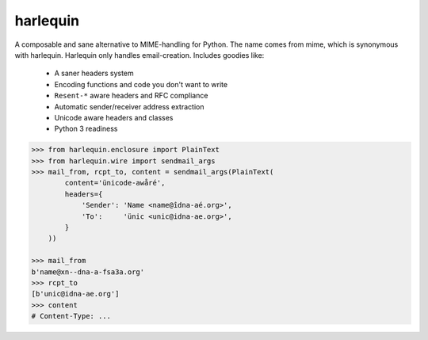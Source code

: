 harlequin
=========

A composable and sane alternative to MIME-handling for Python.
The name comes from mime, which is synonymous with harlequin.
Harlequin only handles email-creation. Includes goodies like:

 - A saner headers system
 - Encoding functions and code you don't want to write
 - ``Resent-*`` aware headers and RFC compliance
 - Automatic sender/receiver address extraction
 - Unicode aware headers and classes
 - Python 3 readiness

.. code-block::

    >>> from harlequin.enclosure import PlainText
    >>> from harlequin.wire import sendmail_args
    >>> mail_from, rcpt_to, content = sendmail_args(PlainText(
            content='ünicode-awåré',
            headers={
                'Sender': 'Name <name@îdna-aé.org>',
                'To':     'ünic <unic@idna-ae.org>',
            }
        ))

    >>> mail_from
    b'name@xn--dna-a-fsa3a.org'
    >>> rcpt_to
    [b'unic@idna-ae.org']
    >>> content
    # Content-Type: ...
